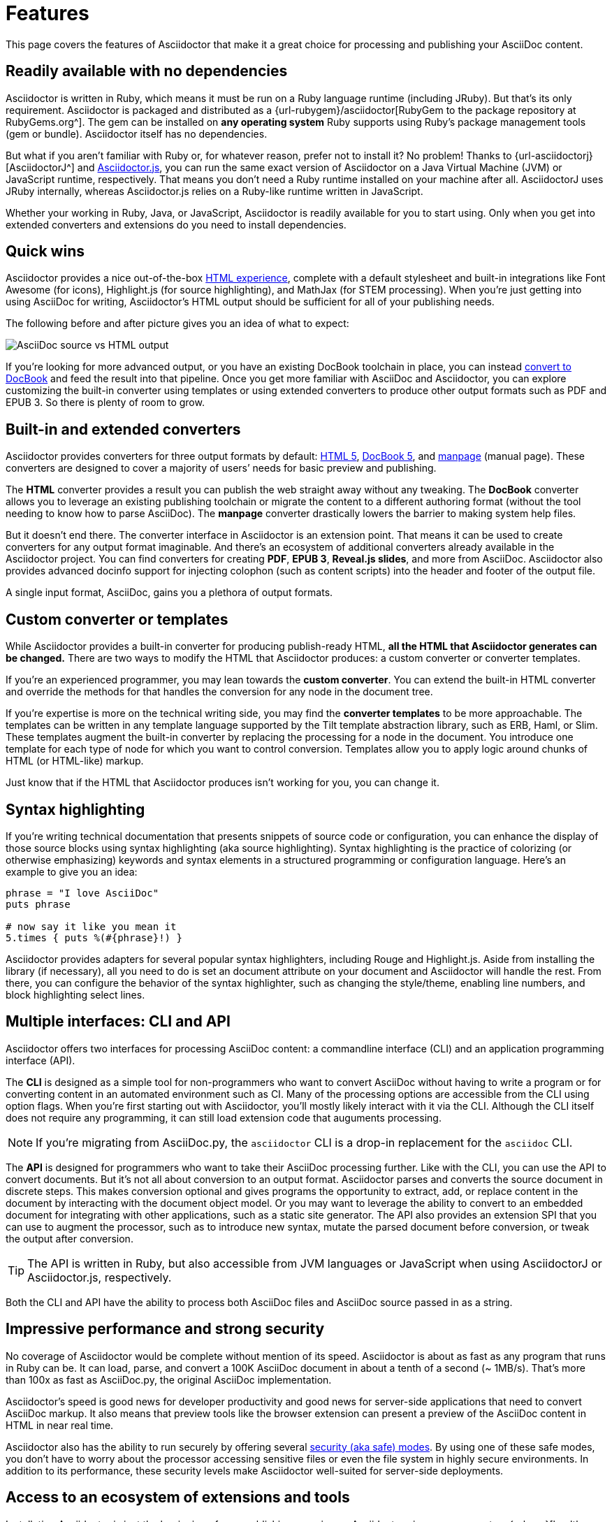 = Features

This page covers the features of Asciidoctor that make it a great choice for processing and publishing your AsciiDoc content.

== Readily available with no dependencies

Asciidoctor is written in Ruby, which means it must be run on a Ruby language runtime (including JRuby).
But that's its only requirement.
Asciidoctor is packaged and distributed as a {url-rubygem}/asciidoctor[RubyGem to the package repository at RubyGems.org^].
The gem can be installed on *any operating system* Ruby supports using Ruby's package management tools (gem or bundle).
Asciidoctor itself has no dependencies.

But what if you aren't familiar with Ruby or, for whatever reason, prefer not to install it?
No problem!
Thanks to {url-asciidoctorj}[AsciidoctorJ^] and xref:asciidoctor.js::index.adoc[Asciidoctor.js], you can run the same exact version of Asciidoctor on a Java Virtual Machine (JVM) or JavaScript runtime, respectively.
That means you don't need a Ruby runtime installed on your machine after all.
AsciidoctorJ uses JRuby internally, whereas Asciidoctor.js relies on a Ruby-like runtime written in JavaScript.

Whether your working in Ruby, Java, or JavaScript, Asciidoctor is readily available for you to start using.
Only when you get into extended converters and extensions do you need to install dependencies.

== Quick wins

Asciidoctor provides a nice out-of-the-box xref:html-backend:index.adoc[HTML experience], complete with a default stylesheet and built-in integrations like Font Awesome (for icons), Highlight.js (for source highlighting), and MathJax (for STEM processing).
When you're just getting into using AsciiDoc for writing, Asciidoctor's HTML output should be sufficient for all of your publishing needs.

The following before and after picture gives you an idea of what to expect:

image::source-vs-output.png[AsciiDoc source vs HTML output]

If you're looking for more advanced output, or you have an existing DocBook toolchain in place, you can instead xref:docbook-backend:index.adoc[convert to DocBook] and feed the result into that pipeline.
Once you get more familiar with AsciiDoc and Asciidoctor, you can explore customizing the built-in converter using templates or using extended converters to produce other output formats such as PDF and EPUB 3.
So there is plenty of room to grow.

== Built-in and extended converters

Asciidoctor provides converters for three output formats by default: xref:html-backend:index.adoc[HTML 5], xref:docbook-backend:index.adoc[DocBook 5], and xref:manpage-backend:index.adoc[manpage] (manual page).
These converters are designed to cover a majority of users`' needs for basic preview and publishing.

The *HTML* converter provides a result you can publish the web straight away without any tweaking.
The *DocBook* converter allows you to leverage an existing publishing toolchain or migrate the content to a different authoring format (without the tool needing to know how to parse AsciiDoc).
The *manpage* converter drastically lowers the barrier to making system help files.

But it doesn't end there.
The converter interface in Asciidoctor is an extension point.
That means it can be used to create converters for any output format imaginable.
And there's an ecosystem of additional converters already available in the Asciidoctor project.
You can find converters for creating *PDF*, *EPUB 3*, *Reveal.js slides*, and more from AsciiDoc.
Asciidoctor also provides advanced docinfo support for injecting colophon (such as content scripts) into the header and footer of the output file.

A single input format, AsciiDoc, gains you a plethora of output formats.

== Custom converter or templates

While Asciidoctor provides a built-in converter for producing publish-ready HTML, *all the HTML that Asciidoctor generates can be changed.*
There are two ways to modify the HTML that Asciidoctor produces: a custom converter or converter templates.

If you're an experienced programmer, you may lean towards the *custom converter*.
You can extend the built-in HTML converter and override the methods for that handles the conversion for any node in the document tree.

If you're expertise is more on the technical writing side, you may find the *converter templates* to be more approachable.
The templates can be written in any template language supported by the Tilt template abstraction library, such as ERB, Haml, or Slim.
These templates augment the built-in converter by replacing the processing for a node in the document.
You introduce one template for each type of node for which you want to control conversion.
Templates allow you to apply logic around chunks of HTML (or HTML-like) markup.

Just know that if the HTML that Asciidoctor produces isn't working for you, you can change it.

== Syntax highlighting

If you're writing technical documentation that presents snippets of source code or configuration, you can enhance the display of those source blocks using syntax highlighting (aka source highlighting).
Syntax highlighting is the practice of colorizing (or otherwise emphasizing) keywords and syntax elements in a structured programming or configuration language.
Here's an example to give you an idea:

[source,ruby]
----
phrase = "I love AsciiDoc"
puts phrase

# now say it like you mean it
5.times { puts %(#{phrase}!) }
----

Asciidoctor provides adapters for several popular syntax highlighters, including Rouge and Highlight.js.
Aside from installing the library (if necessary), all you need to do is set an document attribute on your document and Asciidoctor will handle the rest.
From there, you can configure the behavior of the syntax highlighter, such as changing the style/theme, enabling line numbers, and block highlighting select lines.

== Multiple interfaces: CLI and API

Asciidoctor offers two interfaces for processing AsciiDoc content: a commandline interface (CLI) and an application programming interface (API).

The *CLI* is designed as a simple tool for non-programmers who want to convert AsciiDoc without having to write a program or for converting content in an automated environment such as CI.
Many of the processing options are accessible from the CLI using option flags.
When you're first starting out with Asciidoctor, you'll mostly likely interact with it via the CLI.
Although the CLI itself does not require any programming, it can still load extension code that auguments processing.

NOTE: If you're migrating from AsciiDoc.py, the `asciidoctor` CLI is a drop-in replacement for the `asciidoc` CLI.

The *API* is designed for programmers who want to take their AsciiDoc processing further.
Like with the CLI, you can use the API to convert documents.
But it's not all about conversion to an output format.
//Alternately, you can load the document just to inspect its contents.
Asciidoctor parses and converts the source document in discrete steps.
This makes conversion optional and gives programs the opportunity to extract, add, or replace content in the document by interacting with the document object model.
//Developers can use the full power of the Ruby programming language to play with the content in the document.
Or you may want to leverage the ability to convert to an embedded document for integrating with other applications, such as a static site generator.
The API also provides an extension SPI that you can use to augment the processor, such as to introduce new syntax, mutate the parsed document before conversion, or tweak the output after conversion.

TIP: The API is written in Ruby, but also accessible from JVM languages or JavaScript when using AsciidoctorJ or Asciidoctor.js, respectively.

Both the CLI and API have the ability to process both AsciiDoc files and AsciiDoc source passed in as a string.

== Impressive performance and strong security

No coverage of Asciidoctor would be complete without mention of its speed.
Asciidoctor is about as fast as any program that runs in Ruby can be.
It can load, parse, and convert a 100K AsciiDoc document in about a tenth of a second (~ 1MB/s).
That's more than 100x as fast as AsciiDoc.py, the original AsciiDoc implementation.

Asciidoctor's speed is good news for developer productivity and good news for server-side applications that need to convert AsciiDoc markup.
It also means that preview tools like the browser extension can present a preview of the AsciiDoc content in HTML in near real time.

Asciidoctor also has the ability to run securely by offering several xref:safe-modes.adoc[security (aka safe) modes].
By using one of these safe modes, you don't have to worry about the processor accessing sensitive files or even the file system in highly secure environments.
In addition to its performance, these security levels make Asciidoctor well-suited for server-side deployments.

== Access to an ecosystem of extensions and tools

Installating Asciidoctor is just the beginning of your publishing experience.
Asciidoctor gives you access to a {url-org}[healthy ecosystem of extensions and tools^], ranging from converters, to extended syntax, to build plugins, to integrated writing and preview environments.

One popular extension is {url-org}/asciidoctor-diagram[Asciidoctor Diagram^].
When loaded, Asciidoctor Diagram allows you to make diagrams from plain text (much like AsciiDoc does for writing).
Asciidoctor Diagram does this by extending the syntax of AsciiDoc to recognize specially marked literal blocks.
It takes the text inside those blocks, passes it through one of the diagramming tools it integrates with, and reinserts the image back into the document as it is being processed.
The result is that the diagram source in the AsciiDoc document becomes an image in the generated output.

Another popular tool is the {url-org}/asciidoctor-browser-extension[browser extension^].
When this extension is installed, you can browse to an AsciiDoc file on your harddisk or on the web and the browser will show you the converted HTML *instead of* the AsciiDoc source.
That means you can get the out-of-the-box HTML experience that Asciidoctor provides without even having to run a command or script.
The extension running in the browser does everything for you.

These are just two examples.
There are plenty more possibilities to explore in the ever-growing Asciidoctor ecosystem.
All the components of this ecosystem work together to achieve one goal, to make writing in AsciiDoc a rewording and productive experience.
